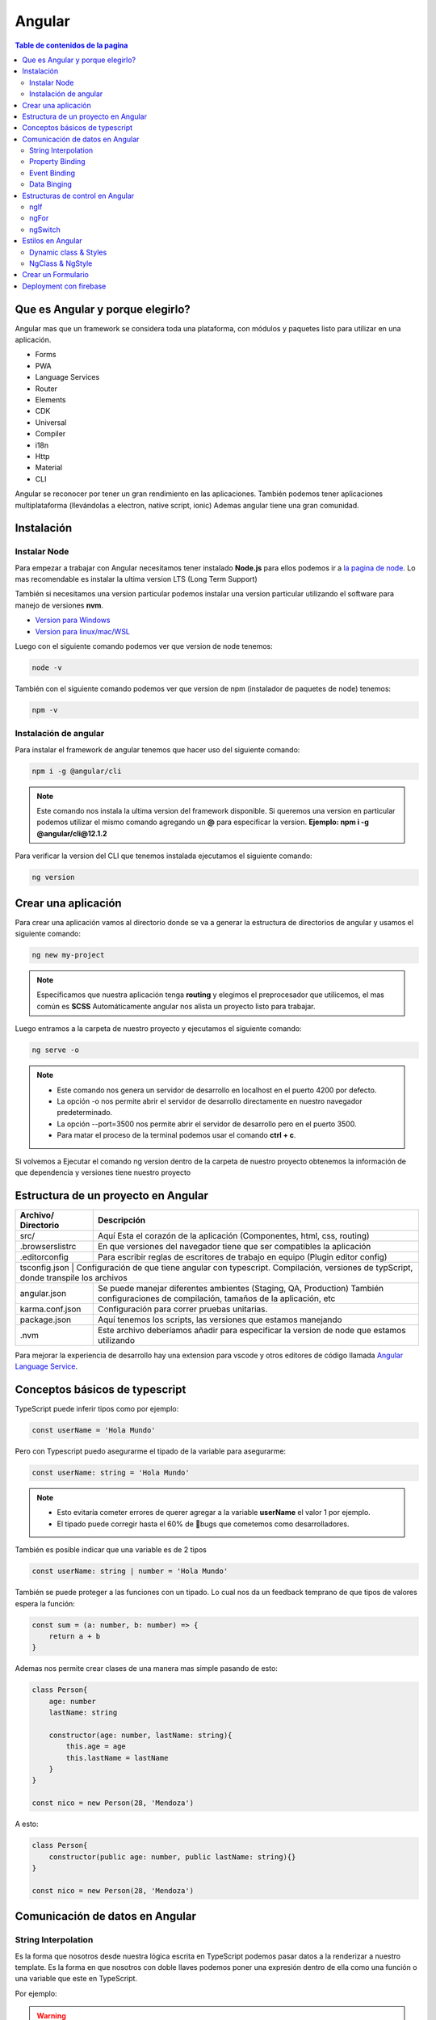=======
Angular
=======

.. image:: https://angular.io/assets/images/logos/angular/angular.svg
    :width: 400px
    :alt: Logo Angular
    :align: center

.. contents:: Table de contenidos de la pagina
   :depth: 2
   :local:

Que es Angular y porque elegirlo? 
##################################

Angular mas que un framework se considera toda una plataforma, con módulos y paquetes listo para utilizar en una aplicación.

* Forms
* PWA
* Language Services
* Router
* Elements
* CDK
* Universal
* Compiler
* i18n
* Http
* Material
* CLI

Angular se reconocer por tener un gran rendimiento en las aplicaciones. 
También podemos tener aplicaciones multiplataforma (llevándolas a electron, native script, ionic)
Ademas angular tiene una gran comunidad.


Instalación
############

Instalar Node
*************

Para empezar a trabajar con Angular necesitamos tener instalado **Node.js** para ellos podemos ir a `la pagina de node <https://nodejs.org/>`_.
Lo mas recomendable es instalar la ultima version LTS (Long Term Support)

También si necesitamos una version particular podemos instalar una version particular utilizando el software para manejo de versiones **nvm**.

* `Version para Windows <https://github.com/coreybutler/nvm-windows>`_ 
* `Version para linux/mac/WSL <https://github.com/nvm-sh/nvm>`_ 

Luego con el siguiente comando podemos ver que version de node tenemos:

.. code-block:: console

    node -v

También con el siguiente comando podemos ver que version de npm (instalador de paquetes de node) tenemos:

.. code-block:: console

    npm -v


Instalación de angular
***********************

Para instalar el framework de angular tenemos que hacer uso del siguiente comando: 

.. code-block:: console

   npm i -g @angular/cli


.. note::
   Este comando nos instala la ultima version del framework disponible. Si queremos una version en particular podemos utilizar el mismo comando agregando un **@** para especificar la version. **Ejemplo: npm i -g @angular/cli@12.1.2**


Para verificar la version del CLI que tenemos instalada ejecutamos el siguiente comando:

.. code-block:: console

   ng version


Crear una aplicación
#####################

Para crear una aplicación vamos al directorio donde se va a generar la estructura de directorios de angular y usamos el siguiente comando:

.. code-block:: console

   ng new my-project

.. note::
   Especificamos que nuestra aplicación tenga **routing** y elegimos el preprocesador que utilicemos, el mas común es **SCSS**
   Automáticamente angular nos alista un proyecto listo para trabajar.

Luego entramos a la carpeta de nuestro proyecto y ejecutamos el siguiente comando:

.. code-block:: console

   ng serve -o

.. note::
   * Este comando nos genera un servidor de desarrollo en localhost en el puerto 4200 por defecto.
   * La opción -o nos permite abrir el servidor de desarrollo directamente en nuestro navegador predeterminado.
   * La opción --port=3500 nos permite abrir el servidor de desarrollo pero en el puerto 3500.
   * Para matar el proceso de la terminal podemos usar el comando **ctrl + c**.

Si volvemos a Ejecutar el comando ng version dentro de la carpeta de nuestro proyecto obtenemos la información de que dependencia y versiones tiene nuestro proyecto


Estructura de un proyecto en Angular
####################################

+---------------------+-------------------------------------------------------------------------------------------------------------------------------------------+
| Archivo/ Directorio | Descripción                                                                                                                               |
+=====================+===========================================================================================================================================+
| src/                | Aquí Esta el corazón de la aplicación (Componentes, html, css, routing)                                                                   |
+---------------------+-------------------------------------------------------------------------------------------------------------------------------------------+
| .browserslistrc     | En que versiones del navegador tiene que ser compatibles la aplicación                                                                    |
+---------------------+-------------------------------------------------------------------------------------------------------------------------------------------+
| .editorconfig       | Para escribir reglas de escritores de trabajo en equipo (Plugin editor config)                                                            |
+---------------------+-------------------------------------------------------------------------------------------------------------------------------------------+
| tsconfig.json      | Configuración de que tiene angular con typescript. Compilación, versiones de typScript, donde transpile los archivos                       |
+---------------------+-------------------------------------------------------------------------------------------------------------------------------------------+
| angular.json        | Se puede manejar diferentes ambientes (Staging, QA, Production) También configuraciones de compilación, tamaños de la aplicación, etc     |
+---------------------+-------------------------------------------------------------------------------------------------------------------------------------------+
| karma.conf.json     | Configuración para correr pruebas unitarias.                                                                                              |
+---------------------+-------------------------------------------------------------------------------------------------------------------------------------------+
| package.json        | Aquí tenemos los scripts, las versiones que estamos manejando                                                                             |
+---------------------+-------------------------------------------------------------------------------------------------------------------------------------------+
| .nvm                | Este archivo deberíamos añadir para especificar la version de node que estamos utilizando                                                 |
+---------------------+-------------------------------------------------------------------------------------------------------------------------------------------+

Para mejorar la experiencia de desarrollo hay una extension para vscode y otros editores de código llamada `Angular Language Service <https://marketplace.visualstudio.com/items?itemName=Angular.ng-template>`_. 


Conceptos básicos de typescript
################################

TypeScript puede inferir tipos como por ejemplo:

.. code-block:: typescript

   const userName = 'Hola Mundo'

Pero con Typescript puedo asegurarme el tipado de la variable para asegurarme:

.. code-block:: typescript

   const userName: string = 'Hola Mundo'

.. note::
   * Esto evitaría cometer errores de querer agregar a la variable **userName** el valor 1 por ejemplo.
   * El tipado puede corregir hasta el 60% de 🐛bugs que cometemos como desarrolladores. 

También es posible indicar que una variable es de 2 tipos

.. code-block:: typescript

   const userName: string | number = 'Hola Mundo'

También se puede proteger a las funciones con un tipado. Lo cual nos da un feedback temprano de que tipos de valores espera la función: 

.. code-block:: typescript

   const sum = (a: number, b: number) => {
       return a + b
   }

Ademas nos permite crear clases de una manera mas simple pasando de esto:

.. code-block:: typescript

   class Person{
       age: number
       lastName: string

       constructor(age: number, lastName: string){
           this.age = age
           this.lastName = lastName
       } 
   }

   const nico = new Person(28, 'Mendoza')

A esto:

.. code-block:: typescript

   class Person{
       constructor(public age: number, public lastName: string){}
   }

   const nico = new Person(28, 'Mendoza')


Comunicación de datos en Angular
#################################

String Interpolation
********************

Es la forma que nosotros desde nuestra lógica escrita en TypeScript podemos pasar datos a la renderizar a nuestro template. 
Es la forma en que nosotros con doble llaves podemos poner una expresión dentro de ella como una función o una variable que este en TypeScript.

Por ejemplo:

.. code-block:: typescript
   :caption: Código TypeScript

   export class AppComponent {
       name = 'Nicolás'
       age = 18
       url = 'https://angular.io/assets/images/logos/angular/angular.svg'
   }

.. warning::
   Para poder renderizar las variables del TypeScript de nuestro componente tienen que ser de acceso publico 🔓

.. code-block:: html
   :caption: Código HTML

   <h2>{{ 'Hola Mundo '.repeat(5) }}</h2>   
   <p> 3 + 3 =  {{ 3 + 3 }} </p>
   <h3>Hola soy {{ name }} y tengo {{ age }} años</h3>
   <img src={{url}} alt="img">

Property Binding
****************

Es la forma en la que podemos modificar atributos desde el controlador, y mandar a los atributos en el HTML.
Por ejemplo: El tag de una imagen, el href de un link, el estado de un botón

.. code-block:: typescript
   :caption: Código TypeScript

   export class AppComponent {
       name = 'Nicolás'
       age = 18
       url = 'https://angular.io/assets/images/logos/angular/angular.svg'
       btnDisabled = true
   }

.. code-block:: html+ng2
   :caption: Código HTML

   <button [disabled]="btnDisabled"> Enviar </button>
   <input type="text" [value]="name" />
   <progress max="100" [value]="age"></progress>
   <img width="100" [src]="url" alt="img">

.. note::
   El string interpolation nos sirve mas para ingresar contenido como en párrafos, h1, h2, etc.
   El Property Binding son específicamente para propiedades. Es recomendable para valores que no son un string.


Event Binding
*************

Sirve para ejecutar una función que definamos en el componente desde el template.
El evento que queremos capturar esta encerrado entre paréntesis.

.. code-block:: typescript
   :caption: Código TypeScript

   export class AppComponent {
       btnDisabled = true

       toggleButton(){
           this.btnDisabled = ! this.btnDisabled 
       }

       onScroll(event: Event){
           const element = event.target as HTMLElement
           console.log(element.strollTop)
       }

       changeName(event: Event){
           const element = event.target as HTMLInputElement
           this.name = element.value
       }
   }

.. code-block:: scss
   :caption: Código SCSS

   .box{
       height: 200px;
       width: 200px;
       overflow: auto;
       background: red;
   }

.. code-block:: html+ng2
   :caption: Código HTML

   <button [disabled]="btnDisabled"> Enviar </button>
   <button (click)="toggleButton()"> Toggle Button</button>

   <div class="box" (scroll)="onScroll($event)">
    <p>Lorem..</p>
   </div>

   <input type="text" [value]="name" (keyup)=changeName($event) />
   <p>Nombre: {{ name }}</p>

.. note::
   Los eventos que son nativos del html o DOM los enviamos con **$event**

Data Binging
************

Es una fusion entre escuchar un evento con ``Event Binding`` y ``setear una propiedad`` (En angular utilizamos el ``NgModel``)

Sirve mucho para los input, siempre esta pendiente del estado del input, si el campo es valido o no y sincroniza el valor.

También Nos permite saber si una propiedad es valida utilizando un **#template** 

.. code-block:: typescript
   :caption: Código TypeScript
   
   export class AppComponent {
       name = 'Nicolás'
   }
   
.. code-block:: html+ng2
   :caption: Código HTML

   <p>Nombre {{ name }}</p>
   <input type="text" required #nameInput="ngModel" [(ngModel)]="name" ></input>
   <p>Valid: {{ nameInput.valid }}</p>

.. warning::
   Para poder habilitar el **NgModel** tenemos que ir a **app,.modules.ts**, importar el modulo **FormsModule** y colocar lo en el array de imports.

   .. code-block:: typescript
      :caption: Código TypeScript
   
      import { FromsModules } from '@angular/forms'

      @NgModule({
        declarations: [
            AppComponent
        ],
        imports: [
            BrowserModule,
            AppRoutingModule,
            FromsModules
        ],
        providers: [],
        bootstrap: [AppComponent]
      })
   
Estructuras de control en Angular
#################################

ngIf
*****

Tenemos la directiva **ngIf** la cual, si se cumple la condición booleana del contenido, se renderiza el elemento html.

.. code-block:: html+ng2
   :caption: Código HTML

   <p *ngIf="name === 'Nicolas'"></p>

También se puede utilizar else en la condición:

.. code-block:: html+ng2
   :caption: Código HTML

   <p *ngIf="name === 'Nicolas'; else myBlock"></p>

   <ng-template #myBlock>
    <p>Bloque de else</p>
   </ng-template>


ngFor
*****

La directiva **ngFor** la cual nos sirve para iterar un array. También nos permite utilizar el indice o posición de cada elemento del array.

.. code-block:: typescript
   :caption: Código TypeScript
   
   export class AppComponent {
       names: string[] = ['Nicolás', 'Julian', 'Santiago']
   }

.. code-block:: html+ng2
   :caption: Código HTML

   <ul>
    <li *ngFor="let name of names; index as i">
        {{ i }} {{ name }}
    </li>
   </ul>

   <ng-template #myBlock>
    <p>Bloque de else</p>
   </ng-template>

.. note::
   No se pueden iterar objetos, solo se iteran arrays. Si queremos iterar arrays de objetos podemos definir interfaces.


ngSwitch
********

Esta directiva nos sirve para no tener que hacer tantas cadenas de ngIf.
Se escribe como un Data Binding y cada case como una estructura de control.

.. code-block:: html+ng2
   :caption: Código HTML

   <div [ngSwitch]="name">
    <p *ngSwitchCase="'nicolas'">La persona es Nicolas</p>
    <p *ngSwitchCase="'julian'">La person a es Julian</p>
    <p *ngSwitchCase="'camilo'">La person a es Camilo</p>
    <p *ngSwitchDefault>No hace match</p>
   </div>


Estilos en Angular
##################

En angular tenemos un archivo con extension **.scss** donde podemos poner nuestros estilos y utilizarlos en el componente que necesitemos.

.. code-block:: 
   :caption: Código SCSS

   .products--grid {
       display: flex;
       flex-direction: column;
       div {
           img {
               width: 100%;
               border-radius: 10px;
           }
           h2, p{
               margin: 0;
           }
       }
   }

   @media screen and (min-width: 40em){
       products--grid{
            display: grid;
            grid-template-columns: repeat(5, 1fr);
            grid-gap: 15px;
       }
   }

.. code-block:: html+ng2
   :caption: Código HTML
   
   <div class="products--grid">
    <div *ngFor="let product of product">
        <img [src]="product.image" alt="img">
        <h2>{{ product.price }}</h2>
        <p>{{ product.name }}</p>
    </div>
   </div>


Dynamic class & Styles
**********************

Para hacer estilos dinámicos necesitamos poner la **Property Binding** class seguida de un punto y el nombre de la clase que queremos añadir si la condición se cumple ``[class.nombre_clase]="condition"``.

.. code-block:: scss
   :caption: Código SCSS

   .message-error {
       background: red;
       color: white;
       opacity: 0;
       transition: all linear .5s;
       &.invalid {
           opacity: 1:
       }

   }

.. code-block:: html+ng2
   :caption: Código HTML

   <input type="text" required #nameInput="ngModel" [(ngModel)]="name">

   <p class="message-error" [class.invalid]="nameInput.invalid" >El campo es requerido</p>


Si queremos modificar el estilo directamente de algo en particular, necesitamos poner una **Property Binding** style seguida de un punto y el nombre del estilo que queremos modificar seguida del valor que le queremos asignar, este puede contener una expresión ternaria ``[style.nombre_estilo]="valor_estilo"``. (Es un estilo inline)

.. code-block:: html+ng2
   :caption: Código HTML

   <p [style.font-style]="nameInput.invalid ? 'italic': 'normal' ">texto texto texto</p>
   
.. note::
   Si queremos modificar los estilos de una etiqueta html antes de definir el valor de la condición por ejemplo el valor de **ngModel** nos va a dar un error.

NgClass & NgStyle
*****************

**NgClass** sirve para agrupar todos los estilos dinámicos [class] de la siguiente manera:

.. code-block:: 
   :caption: Código HTML

   <hr class="line-error"
        [ngClass]="{
            'valid': nameInput.valid,
            'invalid': nameInput.invalid
        }"/>

**NgStyle** podemos agrupar todos los estilo en linea de la siguiente manera: 

.. code-block:: typescript
   :caption: Código TypeScript
   
   export class AppComponent {
       box = {
           name: 'Nicolás',
           height: 100,
           background: 'red'
       }
   }

.. code-block:: 
   :caption: Código HTML

   <div [ngStyle]="{
      'width.px': box.width,
      'height.px': box.height,
      'background-color': box.background,
      'display': 'block'
    }"></div>


Crear un Formulario
###################

Para crear un formulario en Angular utilizamos la directiva **ngForm**. Cuando se presione el botón de enviar formulario se invocara a la función asignada al **ngsubmit**.

.. code-block:: typescript
   :caption: Código TypeScript

   export class AppComponent {
       register = {
           name: '',
           email: '',
           password: ''
       }
   }

.. code-block:: html+ng2
   :caption: Código HTML

   <form  (ngSubmit)="onRegister()" #myForm="ngForm">
    <div class="input.group">
        <label for="name">Nombre</label>
        <input type="text" required id="name" name="name" [(ngModel)]="register.name">
        <p>Mensajes de Error</p>
    </div>
    <div class="input.group">
        <label for="email">Email</label>
        <input type="email" required id="email" name="email" [(ngModel)]="register.email">
        <p>Mensajes de Error</p>
    </div>
    <div class="input.group">
        <label for="password">Password</label>
        <input type="password" required id="password" name="password" [(ngModel)]="register.password">
        <p>Mensajes de Error</p>
    </div>
    <button [disabled]="myForm.invalid" type="submit" >Registrar</button>
   </form>
   
.. warning::
   A los botones dentro de formularios es necesario ponerles un type del tipo **button** para evitar que los tome del tipo **submit** y se envié el formulario de forma involuntaria.


Deployment con firebase
#######################

Los pasos para subir un proyecto en firebase son los siguientes

1. Ir a firebase.google.com 
2. Crear una cuenta de GMail y hacer LogIn
3. Ir a la consola de desarrollo
4. Seleccionar nuevo proyecto
5. Colocar el nombre de nuestro proyecto
6. Le podemos agregar google analytics
7. Seguimos en continuar
8. Seleccionamos build Hosting y le damos empezar
9. Seguir los 3 pasos que nos indica Firebase

.. code-block:: console

   npm install -g firebase-tools


.. code-block:: console

   firebase -V


.. code-block:: console

   firebase login
    

.. code-block:: console

   firebase init

* Si deseamos crear los archivos de firebase en el directorio actual
* Que servicios queremos utilizar --> hosting: configure files
* Queremos crear un proyecto o usar existente --> user an existing 
* Lista de nuestros proyectos --> el que creamos al inicio
* Que carpeta queremos publicar --> ponemos public por defecto
* Reescribir url para single page application --> yes
* Queremos habilitar deployment con github actions --> No
* Borramos el directorio public 
* Crea los archivos de firebase 

10. Compilar nuestro proyecto ng build --> crea directorio dist/nombre_proyecto
11. Cambiamos el parámetro public del archivo firebase.json por el directorio anterior
12. Ultimo paso de firebase ejecutar --> firebase deploy 
13. Listo nos devuelve la URL de nuestro proyecto
